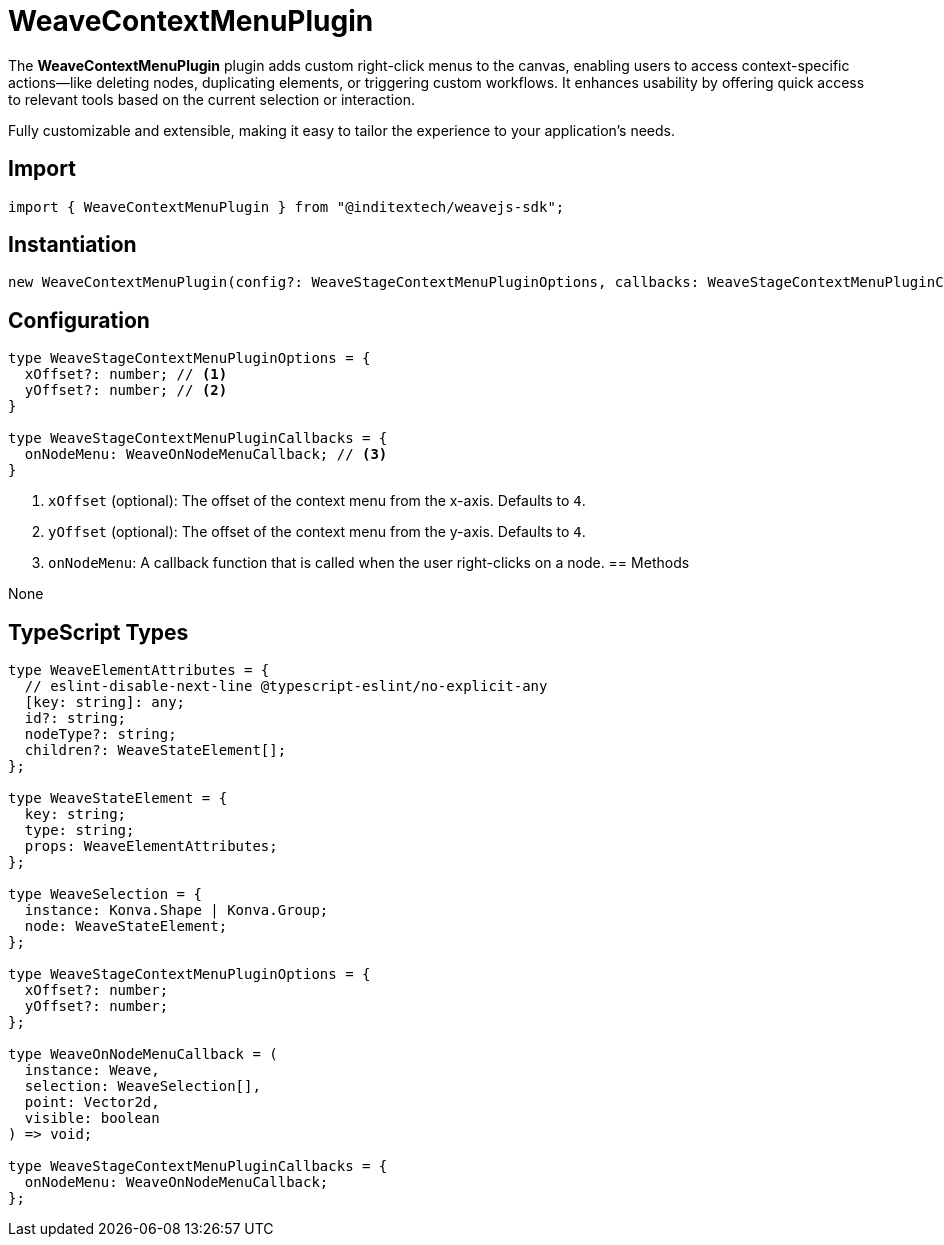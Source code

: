 = WeaveContextMenuPlugin

The **WeaveContextMenuPlugin** plugin adds custom right-click menus to the canvas,
enabling users to access context-specific actions—like deleting nodes, duplicating
elements, or triggering custom workflows. It enhances usability by offering quick
access to relevant tools based on the current selection or interaction.

Fully customizable and extensible, making it easy to tailor the experience to your
application's needs.

== Import

[source,typescript]
----
import { WeaveContextMenuPlugin } from "@inditextech/weavejs-sdk";
----

== Instantiation

[source,typescript]
----
new WeaveContextMenuPlugin(config?: WeaveStageContextMenuPluginOptions, callbacks: WeaveStageContextMenuPluginCallbacks);
----

== Configuration

[source,typescript]
----
type WeaveStageContextMenuPluginOptions = {
  xOffset?: number; // <1>
  yOffset?: number; // <2>
}

type WeaveStageContextMenuPluginCallbacks = {
  onNodeMenu: WeaveOnNodeMenuCallback; // <3>
}
----
<1> `xOffset` (optional): The offset of the context menu from the x-axis. Defaults to `4`.
<2> `yOffset` (optional): The offset of the context menu from the y-axis. Defaults to `4`.
<3> `onNodeMenu`: A callback function that is called when the user right-clicks on a node.
== Methods

None

== TypeScript Types

[source,typescript]
----
type WeaveElementAttributes = {
  // eslint-disable-next-line @typescript-eslint/no-explicit-any
  [key: string]: any;
  id?: string;
  nodeType?: string;
  children?: WeaveStateElement[];
};

type WeaveStateElement = {
  key: string;
  type: string;
  props: WeaveElementAttributes;
};

type WeaveSelection = {
  instance: Konva.Shape | Konva.Group;
  node: WeaveStateElement;
};

type WeaveStageContextMenuPluginOptions = {
  xOffset?: number;
  yOffset?: number;
};

type WeaveOnNodeMenuCallback = (
  instance: Weave,
  selection: WeaveSelection[],
  point: Vector2d,
  visible: boolean
) => void;

type WeaveStageContextMenuPluginCallbacks = {
  onNodeMenu: WeaveOnNodeMenuCallback;
};
----
